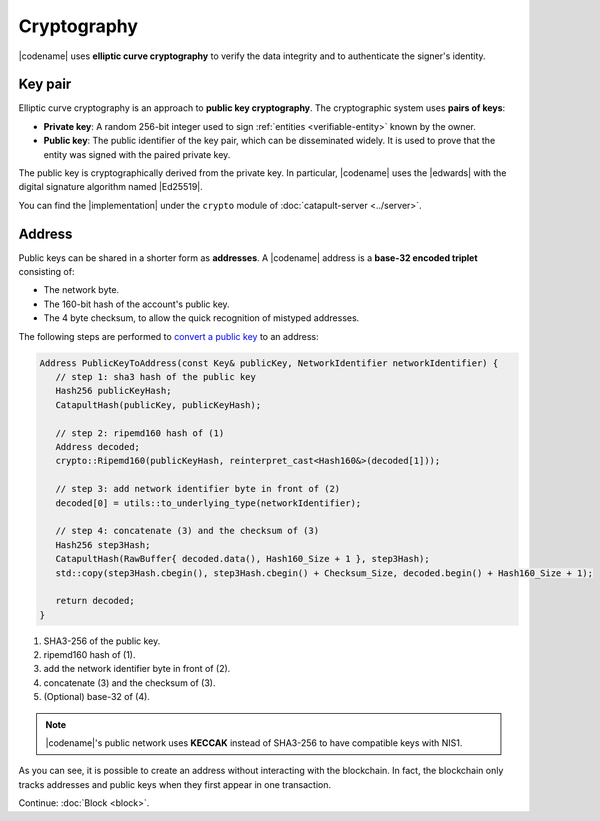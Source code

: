 ############
Cryptography
############

|codename| uses **elliptic curve cryptography** to verify the data integrity and to authenticate the signer's identity.

.. _keypair:

********
Key pair
********

Elliptic curve cryptography is an approach to **public key cryptography**. The cryptographic system uses **pairs of keys**:

* **Private key**: A random 256-bit integer used to sign :ref:`entities <verifiable-entity>` known by the owner.

* **Public key**: The public identifier of the key pair, which can be disseminated widely. It is used to prove that the entity was signed with the paired private key.

The public key is cryptographically derived from the private key. In particular, |codename| uses the |edwards| with the digital signature algorithm named |Ed25519|.

You can find the |implementation| under the ``crypto`` module of :doc:`catapult-server <../server>`.

.. _address:

*******
Address
*******

Public keys can be shared in a shorter form as **addresses**. A |codename| address is a **base-32 encoded triplet** consisting of:

* The network byte.
* The 160-bit hash of the account's public key.
* The 4 byte checksum, to allow the quick recognition of mistyped addresses.

The following steps are performed to `convert a public key <https://github.com/nemtech/catapult-server/blob/master/src/catapult/model/Address.cpp#L50>`_ to an address:

.. code-block:: cpp

   Address PublicKeyToAddress(const Key& publicKey, NetworkIdentifier networkIdentifier) {
      // step 1: sha3 hash of the public key
      Hash256 publicKeyHash;
      CatapultHash(publicKey, publicKeyHash);

      // step 2: ripemd160 hash of (1)
      Address decoded;
      crypto::Ripemd160(publicKeyHash, reinterpret_cast<Hash160&>(decoded[1]));

      // step 3: add network identifier byte in front of (2)
      decoded[0] = utils::to_underlying_type(networkIdentifier);

      // step 4: concatenate (3) and the checksum of (3)
      Hash256 step3Hash;
      CatapultHash(RawBuffer{ decoded.data(), Hash160_Size + 1 }, step3Hash);
      std::copy(step3Hash.cbegin(), step3Hash.cbegin() + Checksum_Size, decoded.begin() + Hash160_Size + 1);

      return decoded;
   }

1. SHA3-256 of the public key.
2. ripemd160 hash of (1).
3. add the network identifier byte in front of (2).
4. concatenate (3) and the checksum of (3).
5. (Optional) base-32 of (4).

.. note:: |codename|'s public network uses **KECCAK** instead of SHA3-256 to have compatible keys with NIS1.

As you can see, it is possible to create an address without interacting with the blockchain. In fact, the blockchain only tracks addresses and public keys when they first appear in one transaction.

.. |edwards| raw:: html

   <a href="https://en.wikipedia.org/wiki/Twisted_Edwards_curve/" target="_blank">Twisted Edwards curve</a>

.. |Ed25519| raw:: html

   <a href="https://ed25519.cr.yp.to/" target="_blank">Ed25519</a>

.. |implementation| raw:: html

   <a href="https://github.com/nemtech/catapult-server/blob/master/src/catapult/crypto/KeyGenerator.cpp#L31" target="_blank">implementation</a>

Continue: :doc:`Block <block>`.
